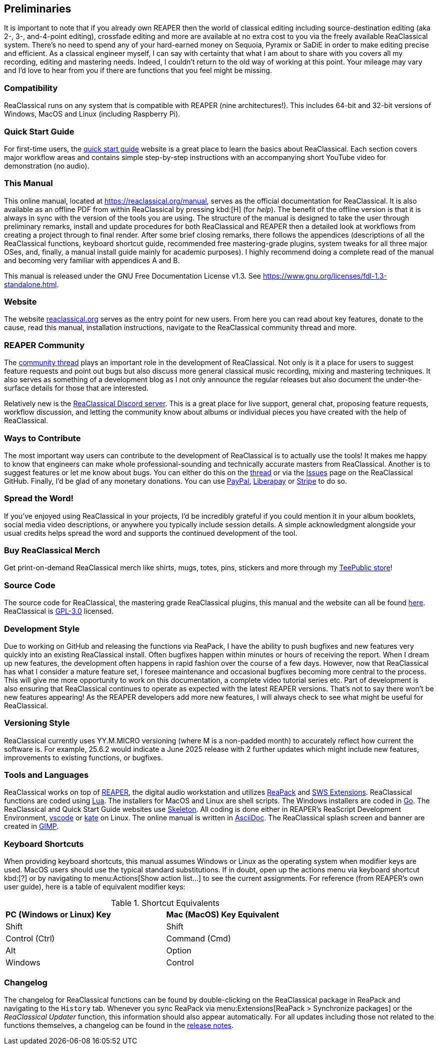 == Preliminaries

It is important to note that if you already own REAPER then the world of classical editing including source-destination editing (aka 2-, 3-, and-4-point editing), crossfade editing and more are available at no extra cost to you via the freely available ReaClassical system. There's no need to spend any of your hard-earned money on Sequoia, Pyramix or SaDiE in order to make editing precise and efficient. As a classical engineer myself, I can say with certainty that what I am about to share with you covers all my recording, editing and mastering needs. Indeed, I couldn't return to the old way of working at this point. Your mileage may vary and I'd love to hear from you if there are functions that you feel might be missing. 

=== Compatibility

ReaClassical runs on any system that is compatible with REAPER (nine architectures!). This includes 64-bit and 32-bit versions of Windows, MacOS and Linux (including Raspberry Pi).

=== Quick Start Guide

For first-time users, the https://reaclassical.org/quick_start_guide.html[quick start guide] website is a great place to learn the basics about ReaClassical. Each section covers major workflow areas and contains simple step-by-step instructions with an accompanying short YouTube video for demonstration (no audio).

=== This Manual

This online manual, located at https://reaclassical.org/manual, serves as the official documentation for ReaClassical. It is also available as an offline PDF from within ReaClassical by pressing kbd:[H] (for _help_). The benefit of the offline version is that it is always in sync with the version of the tools you are using. The structure of the manual is designed to take the user through preliminary remarks, install and update procedures for both ReaClassical and REAPER then a detailed look at workflows from creating a project through to final render. After some brief closing remarks, there follows the appendices (descriptions of all the ReaClassical functions, keyboard shortcut guide, recommended free mastering-grade plugins, system tweaks for all three major OSes, and, finally, a manual install guide mainly for academic purposes). I highly recommend doing a complete read of the manual and becoming very familiar with appendices A and B.

This manual is released under the GNU Free Documentation License v1.3. See https://www.gnu.org/licenses/fdl-1.3-standalone.html.

=== Website

The website https://reaclassical.org[reaclassical.org] serves as the entry point for new users. From here you can read about key features, donate to the cause, read this manual, installation instructions, navigate to the ReaClassical community thread and more.

=== REAPER Community

The https://forum.cockos.com/showthread.php?t=265145[community thread] plays an important role in the development of ReaClassical. Not only is it a place for users to suggest feature requests and point out bugs but also discuss more general classical music recording, mixing and mastering techniques. It also serves as something of a development blog as I not only announce the regular releases but also document the under-the-surface details for those that are interested.

Relatively new is the https://discord.gg/Gu2m9ccHGS[ReaClassical Discord server]. This is a great place for live support, general chat, proposing feature requests, workflow discussion, and letting the community know about albums or individual pieces you have created with the help of ReaClassical.

=== Ways to Contribute

The most important way users can contribute to the development of ReaClassical is to actually use the tools! It makes me happy to know that engineers can make whole professional-sounding and technically accurate masters from ReaClassical. Another is to suggest features or let me know about bugs. You can either do this on the https://forum.cockos.com/showthread.php?t=265145[thread] or via the https://github.com/chmaha/ReaClassical/issues[Issues] page on the ReaClassical GitHub. Finally, I'd be glad of any monetary donations. You can use https://www.paypal.com/donate/?hosted_button_id=PKJLC3E2UPW6C[PayPal], https://liberapay.com/reaclassical/[Liberapay] or https://donate.stripe.com/00g5mydzCftQdpeaEE[Stripe] to do so. 

=== Spread the Word!

If you've enjoyed using ReaClassical in your projects, I'd be incredibly grateful if you could mention it in your album booklets, social media video descriptions, or anywhere you typically include session details. A simple acknowledgment alongside your usual credits helps spread the word and supports the continued development of the tool.

=== Buy ReaClassical Merch

Get print-on-demand ReaClassical merch like shirts, mugs, totes, pins, stickers and more through my https://www.teepublic.com/user/reaclassical[TeePublic store]!

=== Source Code

The source code for ReaClassical, the mastering grade ReaClassical plugins, this manual and the website can all be found https://github.com/chmaha/ReaClassical[here]. ReaClassical is https://www.gnu.org/licenses/gpl-3.0.html[GPL-3.0] licensed.

=== Development Style

Due to working on GitHub and releasing the functions via ReaPack, I have the ability to push bugfixes and new features very quickly into an existing ReaClassical install. Often bugfixes happen within minutes or hours of receiving the report. When I dream up new features, the development often happens in rapid fashion over the course of a few days. However, now that ReaClassical has what I consider a mature feature set, I foresee maintenance and occasional bugfixes becoming more central to the process. This will give me more opportunity to work on this documentation, a complete video tutorial series etc. Part of development is also ensuring that ReaClassical continues to operate as expected with the latest REAPER versions. That's not to say there won't be new features appearing! As the REAPER developers add more new features, I will always check to see what might be useful for ReaClassical. 

=== Versioning Style

ReaClassical currently uses YY.M.MICRO versioning (where M is a non-padded month) to accurately reflect how current the software is. For example, 25.6.2 would indicate a June 2025 release with 2 further updates which might include new features, improvements to existing functions, or bugfixes. 

=== Tools and Languages

ReaClassical works on top of https://www.reaper.fm/[REAPER], the digital audio workstation and utilizes https://reapack.com/[ReaPack] and https://www.sws-extension.org/index.php[SWS Extensions]. ReaClassical functions are coded using https://www.lua.org/[Lua]. The installers for MacOS and Linux are shell scripts. The Windows installers are coded in https://go.dev/[Go]. The ReaClassical and Quick Start Guide websites use http://getskeleton.com/[Skeleton]. All coding is done either in REAPER's ReaScript Development Environment, https://code.visualstudio.com/[vscode] or https://apps.kde.org/kate/[kate] on Linux. The online manual is written in https://asciidoc.org/[AsciiDoc]. The ReaClassical splash screen and banner are created in https://www.gimp.org/[GIMP].

=== Keyboard Shortcuts

When providing keyboard shortcuts, this manual assumes Windows or Linux as the operating system when modifier keys are used. MacOS users should use the typical standard substitutions. If in doubt, open up the actions menu via keyboard shortcut kbd:[?] or by navigating to menu:Actions[Show action list...] to see the current assignments. For reference (from REAPER's own user guide), here is a table of equivalent modifier keys:

[.center, width="75%",cols="^,^"]
.Shortcut Equivalents
|===
|*PC (Windows or Linux) Key*|*Mac (MacOS) Key Equivalent*
|Shift|Shift
|Control (Ctrl)|Command (Cmd)
|Alt|Option
|Windows|Control
|===

=== Changelog

The changelog for ReaClassical functions can be found by double-clicking on the ReaClassical package in ReaPack and navigating to the `History` tab. Whenever you sync ReaPack via menu:Extensions[ReaPack > Synchronize packages] or the _ReaClassical Updater_ function, this information should also appear automatically. For all updates including those not related to the functions themselves, a changelog can be found in the https://github.com/chmaha/ReaClassical/raw/main/release_notes.pdf[release notes].
